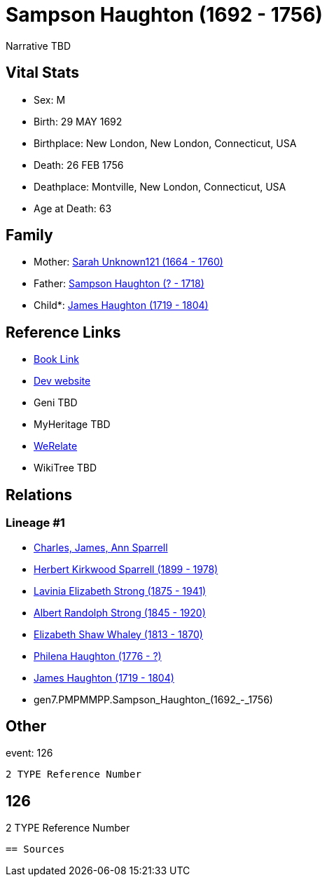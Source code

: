 = Sampson Haughton (1692 - 1756)

Narrative TBD


== Vital Stats


* Sex: M
* Birth: 29 MAY 1692
* Birthplace: New London, New London, Connecticut, USA
* Death: 26 FEB 1756
* Deathplace: Montville, New London, Connecticut, USA
* Age at Death: 63


== Family
* Mother: https://github.com/sparrell/cfs_ancestors/blob/main/Vol_02_Ships/V2_C5_Ancestors/V2_C5_G8/gen8.PMPMMPPM.Sarah_Unknown121.adoc[Sarah Unknown121 (1664 - 1760)]

* Father: https://github.com/sparrell/cfs_ancestors/blob/main/Vol_02_Ships/V2_C5_Ancestors/V2_C5_G8/gen8.PMPMMPPP.Sampson_Haughton.adoc[Sampson Haughton (? - 1718)]

* Child*: https://github.com/sparrell/cfs_ancestors/blob/main/Vol_02_Ships/V2_C5_Ancestors/V2_C5_G6/gen6.PMPMMP.James_Haughton.adoc[James Haughton (1719 - 1804)]


== Reference Links
* https://github.com/sparrell/cfs_ancestors/blob/main/Vol_02_Ships/V2_C5_Ancestors/V2_C5_G7/gen7.PMPMMPP.Sampson_Haughton.adoc[Book Link]
* https://cfsjksas.gigalixirapp.com/person?p=p0082[Dev website]
* Geni TBD
* MyHeritage TBD
* https://www.werelate.org/wiki/Person:Sampson_Haughton_%281%29[WeRelate]
* WikiTree TBD

== Relations
=== Lineage #1
* https://github.com/spoarrell/cfs_ancestors/tree/main/Vol_02_Ships/V2_C1_Principals/0_intro_principals.adoc[Charles, James, Ann Sparrell]
* https://github.com/sparrell/cfs_ancestors/blob/main/Vol_02_Ships/V2_C5_Ancestors/V2_C5_G1/gen1.P.Herbert_Kirkwood_Sparrell.adoc[Herbert Kirkwood Sparrell (1899 - 1978)]
* https://github.com/sparrell/cfs_ancestors/blob/main/Vol_02_Ships/V2_C5_Ancestors/V2_C5_G2/gen2.PM.Lavinia_Elizabeth_Strong.adoc[Lavinia Elizabeth Strong (1875 - 1941)]
* https://github.com/sparrell/cfs_ancestors/blob/main/Vol_02_Ships/V2_C5_Ancestors/V2_C5_G3/gen3.PMP.Albert_Randolph_Strong.adoc[Albert Randolph Strong (1845 - 1920)]
* https://github.com/sparrell/cfs_ancestors/blob/main/Vol_02_Ships/V2_C5_Ancestors/V2_C5_G4/gen4.PMPM.Elizabeth_Shaw_Whaley.adoc[Elizabeth Shaw Whaley (1813 - 1870)]
* https://github.com/sparrell/cfs_ancestors/blob/main/Vol_02_Ships/V2_C5_Ancestors/V2_C5_G5/gen5.PMPMM.Philena_Haughton.adoc[Philena Haughton (1776 - ?)]
* https://github.com/sparrell/cfs_ancestors/blob/main/Vol_02_Ships/V2_C5_Ancestors/V2_C5_G6/gen6.PMPMMP.James_Haughton.adoc[James Haughton (1719 - 1804)]
* gen7.PMPMMPP.Sampson_Haughton_(1692_-_1756)


== Other
event:  126
----
2 TYPE Reference Number
----
 126
----
2 TYPE Reference Number
----


== Sources
